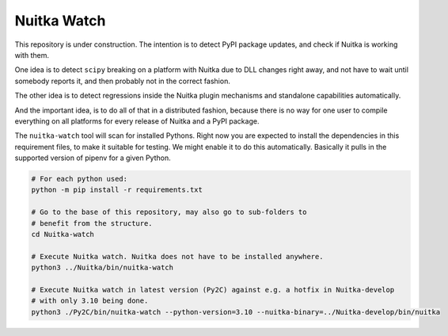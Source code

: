 Nuitka Watch
============

This repository is under construction. The intention is to detect PyPI package
updates, and check if Nuitka is working with them.

One idea is to detect ``scipy`` breaking on a platform with Nuitka due to DLL
changes right away, and not have to wait until somebody reports it, and then
probably not in the correct fashion.

The other idea is to detect regressions inside the Nuitka plugin mechanisms
and standalone capabilities automatically.

And the important idea, is to do all of that in a distributed fashion, because
there is no way for one user to compile everything on all platforms for every
release of Nuitka and a PyPI package.

The ``nuitka-watch`` tool will scan for installed Pythons. Right now you are
expected to install the dependencies in this requirement files, to make it
suitable for testing. We might enable it to do this automatically. Basically it
pulls in the supported version of pipenv for a given Python.

.. code:: bash

    # For each python used:
    python -m pip install -r requirements.txt

    # Go to the base of this repository, may also go to sub-folders to
    # benefit from the structure.
    cd Nuitka-watch

    # Execute Nuitka watch. Nuitka does not have to be installed anywhere.
    python3 ../Nuitka/bin/nuitka-watch

    # Execute Nuitka watch in latest version (Py2C) against e.g. a hotfix in Nuitka-develop
    # with only 3.10 being done.
    python3 ./Py2C/bin/nuitka-watch --python-version=3.10 --nuitka-binary=../Nuitka-develop/bin/nuitka
